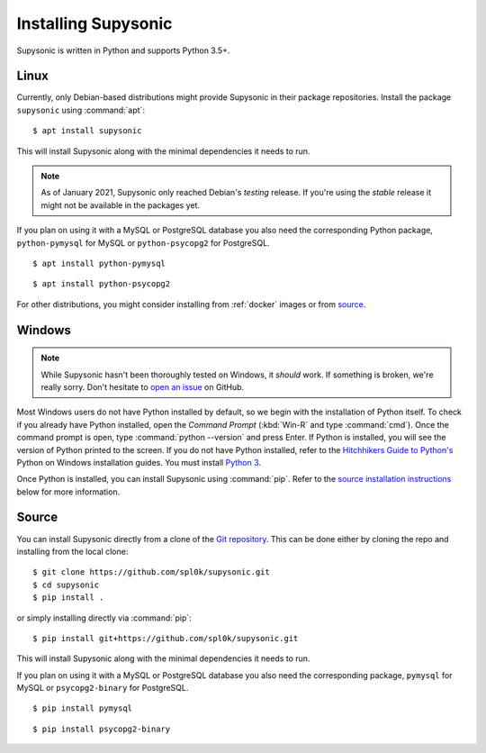 Installing Supysonic
====================

Supysonic is written in Python and supports Python 3.5+.

Linux
-----

Currently, only Debian-based distributions might provide Supysonic in their
package repositories. Install the package ``supysonic`` using :command:`apt`::

   $ apt install supysonic

This will install Supysonic along with the minimal dependencies it needs to
run.

.. note::

   As of January 2021, Supysonic only reached Debian's *testing* release. If
   you're using the *stable* release it might not be available in the packages
   yet.

If you plan on using it with a MySQL or PostgreSQL database you also need the
corresponding Python package, ``python-pymysql`` for MySQL or
``python-psycopg2`` for PostgreSQL.

::

   $ apt install python-pymysql

::

   $ apt install python-psycopg2

For other distributions, you might consider installing from :ref:`docker` images
or from `source`_.

Windows
-------

.. note::
   While Supysonic hasn't been thoroughly tested on Windows, it *should* work.
   If something is broken, we're really sorry. Don't hesitate to `open an
   issue`__ on GitHub.

   __ https://github.com/spl0k/supysonic/issues

Most Windows users do not have Python installed by default, so we begin with
the installation of Python itself.  To check if you already have Python
installed, open the *Command Prompt* (:kbd:`Win-R` and type :command:`cmd`).
Once the command prompt is open, type :command:`python --version` and press
Enter.  If Python is installed, you will see the version of Python printed to
the screen.  If you do not have Python installed, refer to the `Hitchhikers
Guide to Python's`__ Python on Windows installation guides. You must install
`Python 3`__.

Once Python is installed, you can install Supysonic using :command:`pip`. Refer
to the `source installation instructions <source_>`_ below for more information.

__ https://docs.python-guide.org/
__ https://docs.python-guide.org/starting/install3/win/

.. _source:

Source
------

You can install Supysonic directly from a clone of the `Git repository`__. This
can be done either by cloning the repo and installing from the local clone::

   $ git clone https://github.com/spl0k/supysonic.git
   $ cd supysonic
   $ pip install .

or simply installing directly via :command:`pip`::

   $ pip install git+https://github.com/spl0k/supysonic.git

This will install Supysonic along with the minimal dependencies it needs to
run.

If you plan on using it with a MySQL or PostgreSQL database you also need the
corresponding package, ``pymysql`` for MySQL or ``psycopg2-binary`` for
PostgreSQL.

::

   $ pip install pymysql

::

   $ pip install psycopg2-binary

__ https://github.com/spl0k/supysonic

